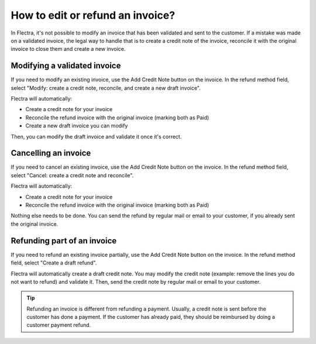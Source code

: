 =================================
How to edit or refund an invoice?
=================================
In Flectra, it's not possible to modify an invoice that has been validated
and sent to the customer. If a mistake was made on a validated invoice,
the legal way to handle that is to create a credit note of the invoice, reconcile it with
the original invoice to close them and create a new invoice.

Modifying a validated invoice
=============================

If you need to modify an existing invoice, use the Add Credit Note button
on the invoice. In the refund method field, select "Modify: create a
credit note, reconcile, and create a new draft invoice".

.. image:: ./media/image04.png
    :align: center

Flectra will automatically:

-  Create a credit note for your invoice
-  Reconcile the refund invoice with the original invoice (marking both as Paid)
-  Create a new draft invoice you can modify

Then, you can modify the draft invoice and validate it once it's correct.

Cancelling an invoice
=====================

If you need to cancel an existing invoice, use the Add Credit Note button
on the invoice. In the refund method field, select "Cancel: create a
credit note and reconcile".

.. image:: ./media/image05.png
    :align: center

Flectra will automatically:

-  Create a credit note for your invoice
-  Reconcile the refund invoice with the original invoice (marking both as Paid)

Nothing else needs to be done. You can send the refund by regular mail or email
to your customer, if you already sent the original invoice.

Refunding part of an invoice
============================

If you need to refund an existing invoice partially, use the Add Credit Note
button on the invoice. In the refund method field, select
"Create a draft refund".

.. image:: ./media/image03.png
    :align: center

Flectra will automatically create a draft credit note. You may modify the credit note
(example: remove the lines you do not want to refund) and validate it.
Then, send the credit note by regular mail or email to your customer.

.. tip::

	Refunding an invoice is different from refunding a payment. Usually, a
	credit note is sent before the customer has done a payment. If the
	customer has already paid, they should be reimbursed by doing a customer
	payment refund.
